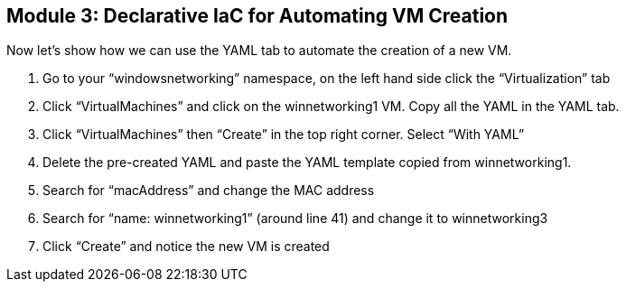 == Module 3: Declarative IaC for Automating VM Creation

Now let’s show how we can use the YAML tab to automate the creation of a new VM.

. Go to your “windowsnetworking” namespace, on the left hand side click the “Virtualization” tab
. Click “VirtualMachines” and click on the winnetworking1 VM. 
Copy all the YAML in the YAML tab.
. Click “VirtualMachines” then “Create” in the top right corner. Select “With YAML”
. Delete the pre-created YAML and paste the YAML template copied from winnetworking1.
. Search for “macAddress” and change the MAC address
. Search for “name: winnetworking1” (around line 41) and change it to winnetworking3
. Click “Create” and notice the new VM is created
